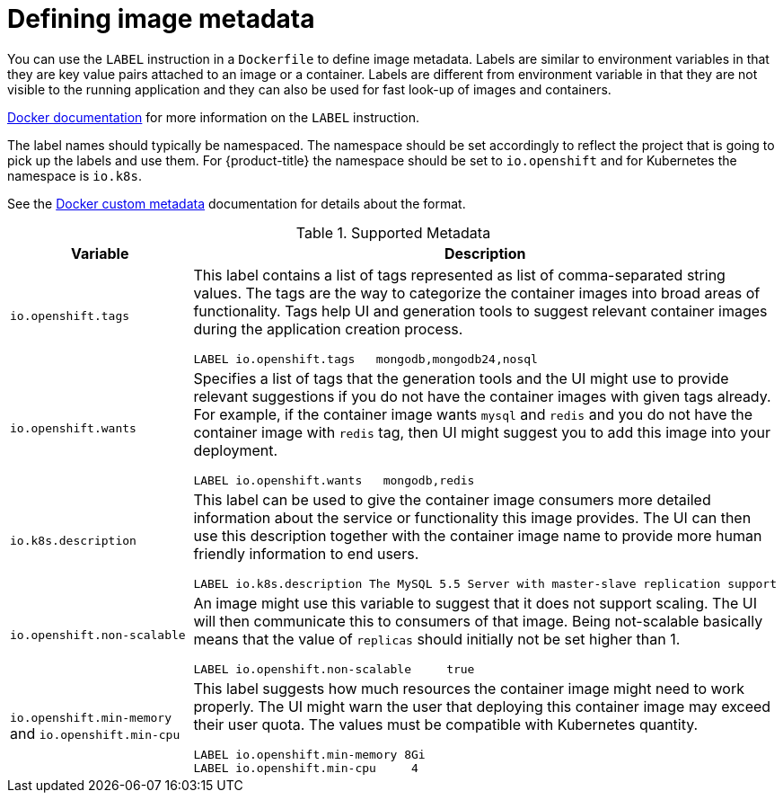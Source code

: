 // Module included in the following assemblies:
// * openshift_images/create-images.adoc

[id="images-create-metadata-define_{context}"]
= Defining image metadata

[role="_abstract"]
You can use the `LABEL` instruction in a `Dockerfile` to define image
metadata. Labels are similar to environment variables in that they are key value
pairs attached to an image or a container. Labels are different from environment
variable in that they are not visible to the running application and they can
also be used for fast look-up of images and containers.

link:https://docs.docker.com/engine/reference/builder/#label[Docker
documentation] for more information on the `LABEL` instruction.

The label names should typically be namespaced. The namespace should be set
accordingly to reflect the project that is going to pick up the labels and use
them. For {product-title} the namespace should be set to `io.openshift` and
for Kubernetes the namespace is `io.k8s`.

See the https://docs.docker.com/engine/userguide/labels-custom-metadata[Docker custom
metadata] documentation for details about the format.

.Supported Metadata
[cols="3a,8a",options="header"]
|===

|Variable |Description

|`io.openshift.tags`
|This label contains a list of tags represented as list of comma-separated
string values. The tags are the way to categorize the container images into broad
areas of functionality. Tags help UI and generation tools to suggest relevant
container images during the application creation process.

----
LABEL io.openshift.tags   mongodb,mongodb24,nosql
----

|`io.openshift.wants`
|Specifies a list of tags that the generation tools and the UI might use to
provide relevant suggestions if you do not have the container images with given tags
already. For example, if the container image wants `mysql` and `redis` and you
do not have the container image with `redis` tag, then UI might suggest you to add
this image into your deployment.

----
LABEL io.openshift.wants   mongodb,redis
----

|`io.k8s.description`
|This label can be used to give the container image consumers more detailed
information about the service or functionality this image provides. The UI can
then use this description together with the container image name to provide more
human friendly information to end users.

----
LABEL io.k8s.description The MySQL 5.5 Server with master-slave replication support
----

|`io.openshift.non-scalable`
|An image might use this variable to suggest that it does not support scaling.
The UI will then communicate this to consumers of that image. Being not-scalable
basically means that the value of `replicas` should initially not be set higher
than 1.

----
LABEL io.openshift.non-scalable     true
----

|`io.openshift.min-memory` and `io.openshift.min-cpu`
|This label suggests how much resources the container image might need to
work properly. The UI might warn the user that deploying this container image may
exceed their user quota. The values must be compatible with
Kubernetes quantity.

----
LABEL io.openshift.min-memory 8Gi
LABEL io.openshift.min-cpu     4
----

|===
